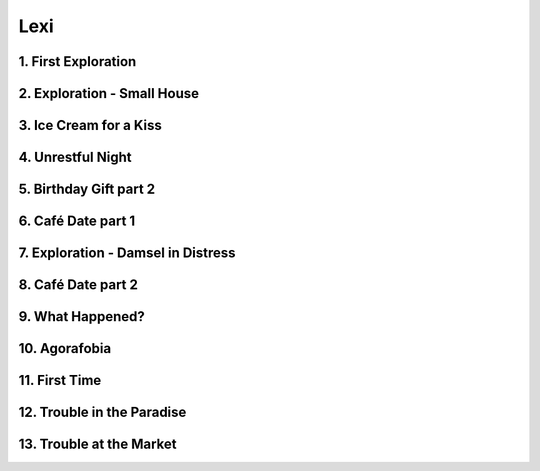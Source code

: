 Lexi
====

1. First Exploration
--------------------

2. Exploration - Small House
----------------------------

3. Ice Cream for a Kiss
-----------------------

4. Unrestful Night
------------------

5. Birthday Gift part 2
-----------------------

6. Café Date part 1
-------------------

7. Exploration - Damsel in Distress
-----------------------------------

8. Café Date part 2
-------------------

9. What Happened?
-----------------

10. Agorafobia
--------------

11. First Time
--------------

12. Trouble in the Paradise
---------------------------

13. Trouble at the Market
-------------------------

